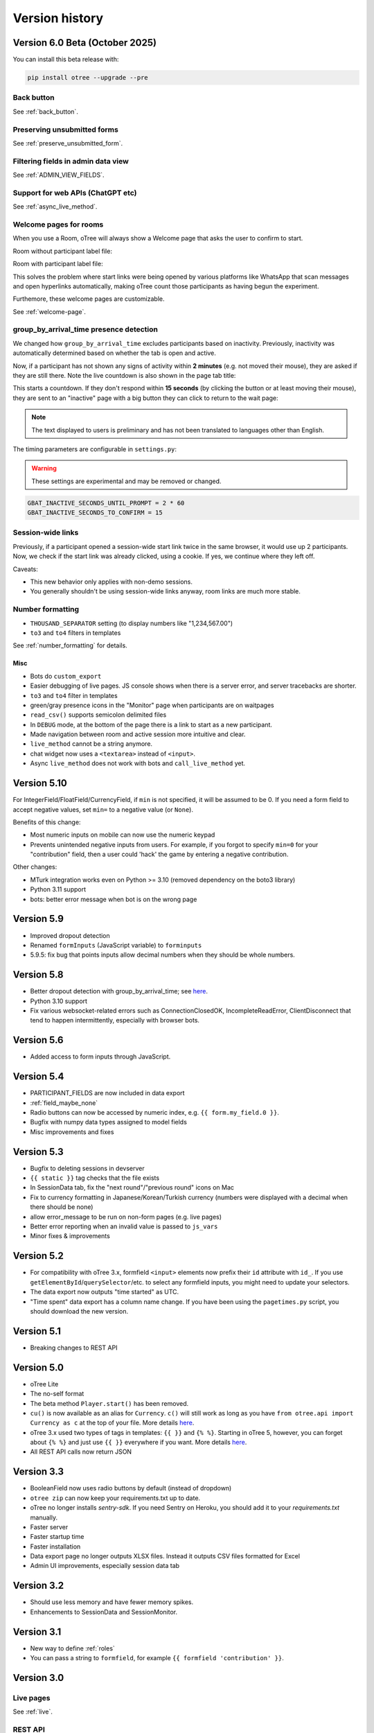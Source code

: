 .. _version-history:

Version history
```````````````

.. _v60:

Version 6.0 Beta (October 2025)
===============================

You can install this beta release with:

.. code-block:: bash

    pip install otree --upgrade --pre

Back button
-----------

See :ref:`back_button`.

Preserving unsubmitted forms
----------------------------

See :ref:`preserve_unsubmitted_form`.

Filtering fields in admin data view
-----------------------------------

See :ref:`ADMIN_VIEW_FIELDS`.


Support for web APIs (ChatGPT etc)
----------------------------------

See :ref:`async_live_method`.

Welcome pages for rooms
-----------------------

When you use a Room, oTree will always show a Welcome page
that asks the user to confirm to start.

Room without participant label file:

.. image::
    ../_static/rooms/welcome-page-nolabel.png
    :width: 350px


Room with participant label file:

.. image::
    ../_static/rooms/welcome-page-label.png
    :width: 500px

This solves the problem where start links were being opened
by various platforms like WhatsApp that scan messages and open hyperlinks automatically,
making oTree count those participants as having begun the experiment.

Furthemore, these welcome pages are customizable.

See :ref:`welcome-page`.


group_by_arrival_time presence detection
----------------------------------------

We changed how ``group_by_arrival_time`` excludes participants based on inactivity.
Previously, inactivity was automatically determined based on whether the tab is open and active.

Now, if a participant has not shown any signs of activity within **2 minutes**
(e.g. not moved their mouse), they are asked if they are still there.
Note the live countdown is also shown in the page tab title:

.. image::
    ../_static/gbat/countdown.png
    :width: 500px
    
This starts a countdown. If they don't respond within **15 seconds** 
(by clicking the button or at least moving their mouse), 
they are sent to an "inactive" page with a big button they can click to return to the wait page:

.. image::
    ../_static/gbat/inactive_page.png
    :width: 500px

.. note::

    The text displayed to users is preliminary and has not been translated
    to languages other than English.

The timing parameters are configurable in ``settings.py``:

.. warning::

    These settings are experimental and may be removed or changed.

.. code-block:: python

    GBAT_INACTIVE_SECONDS_UNTIL_PROMPT = 2 * 60
    GBAT_INACTIVE_SECONDS_TO_CONFIRM = 15


Session-wide links
------------------

Previously, if a participant opened a session-wide start link twice in the same browser, 
it would use up 2 participants.
Now, we check if the start link was already clicked, using a cookie.
If yes, we continue where they left off.

Caveats:

-   This new behavior only applies with non-demo sessions. 
-   You generally shouldn't be using session-wide links anyway, room links are much more stable.

Number formatting
-----------------

-   ``THOUSAND_SEPARATOR`` setting (to display numbers like "1,234,567.00")
-   ``to3`` and ``to4`` filters in templates

See :ref:`number_formatting` for details.

Misc
~~~~

-   Bots do ``custom_export``
-   Easier debugging of live pages. JS console shows when there is a server error,
    and server tracebacks are shorter.
-   ``to3`` and ``to4`` filter in templates
-   green/gray presence icons in the "Monitor" page when participants are on waitpages
-   ``read_csv()`` supports semicolon delimited files
-   In ``DEBUG`` mode, at the bottom of the page there is a link to start as a new participant.
-   Made navigation between room and active session more intuitive and clear.
-   ``live_method`` cannot be a string anymore.
-   chat widget now uses a ``<textarea>`` instead of ``<input>``.
-   Async ``live_method`` does not work with bots and ``call_live_method`` yet.


Version 5.10
============

For IntegerField/FloatField/CurrencyField, if ``min`` is not specified, it will be assumed to be 0.
If you need a form field to accept negative values, set ``min=`` to a negative value (or ``None``).

Benefits of this change:

-   Most numeric inputs on mobile can now use the numeric keypad
-   Prevents unintended negative inputs from users.
    For example, if you forgot to specify ``min=0`` for your "contribution" field,
    then a user could 'hack' the game by entering a negative contribution.

Other changes:

-   MTurk integration works even on Python >= 3.10 (removed dependency on the boto3 library)
-   Python 3.11 support
-   bots: better error message when bot is on the wrong page


Version 5.9
===========

-   Improved dropout detection
-   Renamed ``formInputs`` (JavaScript variable) to ``forminputs``
-   5.9.5: fix bug that points inputs allow decimal numbers when they should be whole numbers.

Version 5.8
===========

-   Better dropout detection with group_by_arrival_time; see `here <https://groups.google.com/g/otree/c/XsFMNoZR7PY>`__.
-   Python 3.10 support
-   Fix various websocket-related errors such as ConnectionClosedOK, IncompleteReadError, ClientDisconnect that tend to happen intermittently, especially with browser bots.

Version 5.6
===========

-   Added access to form inputs through JavaScript.

Version 5.4
===========

-   PARTICIPANT_FIELDS are now included in data export
-   :ref:`field_maybe_none`
-   Radio buttons can now be accessed by numeric index, e.g. ``{{ form.my_field.0 }}``.
-   Bugfix with numpy data types assigned to model fields
-   Misc improvements and fixes

Version 5.3
===========

-   Bugfix to deleting sessions in devserver
-   ``{{ static }}`` tag checks that the file exists
-   In SessionData tab, fix the "next round"/"previous round" icons on Mac
-   Fix to currency formatting in Japanese/Korean/Turkish currency (numbers were displayed with a decimal when there should be none)
-   allow error_message to be run on non-form pages (e.g. live pages)
-   Better error reporting when an invalid value is passed to ``js_vars``
-   Minor fixes & improvements


Version 5.2
===========

-   For compatibility with oTree 3.x,
    formfield ``<input>`` elements now prefix their ``id`` attribute with ``id_``.
    If you use ``getElementById``/``querySelector``/etc. to select any formfield inputs,
    you might need to update your selectors.
-   The data export now outputs "time started" as UTC.
-   "Time spent" data export has a column name change.
    If you have been using the ``pagetimes.py`` script,
    you should download the new version.

Version 5.1
===========

-   Breaking changes to REST API

Version 5.0
===========

-   oTree Lite
-   The no-self format
-   The beta method ``Player.start()`` has been removed.
-   ``cu()`` is now available as an alias for ``Currency``.
    ``c()`` will still work as long as you have ``from otree.api import Currency as c``
    at the top of your file.
    More details `here <https://groups.google.com/g/otree/c/Bwv67asPIlo>`__.
-   oTree 3.x used two types of tags in templates: ``{{ }}`` and ``{% %}``.
    Starting in oTree 5, however, you can forget about ``{% %}`` and just use ``{{ }}`` everywhere if you want.
    More details `here <https://groups.google.com/g/otree/c/Bwv67asPIlo>`__.
-   All REST API calls now return JSON

Version 3.3
===========

-   BooleanField now uses radio buttons by default (instead of dropdown)
-   ``otree zip`` can now keep your requirements.txt up to date.
-   oTree no longer installs `sentry-sdk`. If you need Sentry on Heroku, you should add it to your `requirements.txt` manually.
-   Faster server
-   Faster startup time
-   Faster installation
-   Data export page no longer outputs XLSX files. Instead it outputs CSV files formatted for Excel
-   Admin UI improvements, especially session data tab

Version 3.2
===========

-   Should use less memory and have fewer memory spikes.
-   Enhancements to SessionData and SessionMonitor.

Version 3.1
===========

-   New way to define :ref:`roles`
-   You can pass a string to ``formfield``, for example ``{{ formfield 'contribution' }}``.

Version 3.0
===========

Live pages
----------

See :ref:`live`.

REST API
--------

See :ref:`rest`

Custom data export
------------------

See :ref:`custom-export`.

Other things
------------

-   Python 3.8 is now supported.
-   Speed improvements to devserver & zipserver
-   You can now download a single session's data as Excel or CSV (through session's Data tab)
-   When browser bots complete, they keep the last page open
-   group_by_arrival_time: quicker detection if a participant goes offline
-   Browser bots use the REST API to create sessions
    (see :ref:`rest`).
-   Instead of ``runprodserver`` you can now use ``prodserver`` (that will be the preferred name going forward).
-   "Page time" data export now has more details such as whether it is a wait page.
-   ``devserver`` and ``zipserver`` now must use ``db.sqlite3`` as the database.


Version 2.5
===========
-   Removed old ``runserver`` command.
-   Deprecated non-oTree widgets and model fields. See `here <https://groups.google.com/forum/#!topic/otree/vsvsQ7njjY8>`__.

Version 2.4
===========

-   ``zipserver`` command
-   New MTurk format
-   oTree no longer records participants' IP addresses.

Version 2.3
===========

-   Various improvements to performance, stability, and ease of use.
-   oTree now requires Python 3.7
-   oTree now uses Django 2.2.
-   Chinese/Japanese/Korean currencies are displayed as 元/円/원 instead of ¥/₩.
-   On Windows, ``prodserver`` just launches 1 worker process. If you want more processes,
    you should use a process manager. (This is due to a limitation of the ASGI server)
-   ``prodserver`` uses Uvicorn/Hypercorn instead of Daphne
-   update_my_code has been removed

Version 2.2
===========

-   support for the ``otreezip`` format
    (``otree zip``, ``otree unzip``)
-   MTurk: in sandbox mode, don't grant qualifications
    or check qualification requirements
-   MTurk: before paying participants, check if there is adequate
    account balance.
-   "next button" is disabled after clicking, to prevent congesting the server
    with duplicate page loads.
-   Upgrade to the latest version of Sentry
-   Form validation methods should go on the model, not the page.
    See :ref:`dynamic_validation`
-   :ref:`app_after_this_page`
-   Various performance and stability improvements

.. _v21:

Version 2.1
===========

-   oTree now raises an error if you use an undefined variable in your template.
    This will help catch typos like
    ``{{ Player.payoff }}`` or ``{{ if player.id_in_gruop }}``.
    This means that apps that previously worked may now get a template error
    (previously, it failed silently).
    If you can't remove the offending variable,
    you can apply the ``|default`` filter, like: ``{{ my_undefined_variable|default:None }}``
-   oTree now warns you if you use an invalid attribute on a Page/WaitPage.
-   CSV/Excel data export is done asynchronously, which will fix
    timeout issues for large files on Heroku.
-   Better performance, especially for "Monitor" and "Data" tab in admin interface
